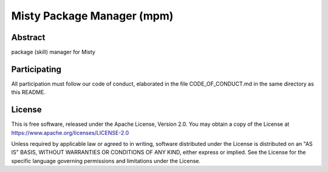 Misty Package Manager (mpm)
===========================

Abstract
--------

package (skill) manager for Misty


Participating
-------------

All participation must follow our code of conduct, elaborated in the file
CODE_OF_CONDUCT.md in the same directory as this README.


License
-------

This is free software, released under the Apache License, Version 2.0.
You may obtain a copy of the License at https://www.apache.org/licenses/LICENSE-2.0

Unless required by applicable law or agreed to in writing, software
distributed under the License is distributed on an "AS IS" BASIS,
WITHOUT WARRANTIES OR CONDITIONS OF ANY KIND, either express or implied.
See the License for the specific language governing permissions and
limitations under the License.
